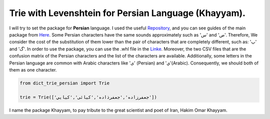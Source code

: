 Trie with Levenshtein for Persian Language (Khayyam).
=========================================
I will try to set the package for **Persian** language. I used the useful `Repository <https://github.com/jfjlaros/dict-trie>`_, and you can see guides of the main package from `Here <https://dict-trie.readthedocs.io/en/latest/usage.html#basic-operations>`_.
Some Persian characters have the same sounds approximately such as 'س' and 'ص'. Therefore, We consider the cost of the substitution of them lower than the pair of characters that are completely different, such as: 'پ' and 'گ'.
In order to use the package, you can use the .whl file in the `Linke <https://drive.google.com/drive/folders/1z81IHTTkZKwlN6aJAILw9vLUva-SbtJL?usp=sharing>`_. Moreover, the two CSV files that are the confusion matrix of the Persian characters and the list of the characters are available. Additionally, some letters in the Persian language are common with Arabic characters like 'ی'‌ (Persian) and 'ي'(Arabic). Consequently, we should both of them as one character.


.. code-block:: python

  from dict_trie_persian import Trie

  trie = Trie(['جعفرزاده','جعفرذاده','کیائی','کیايي'])
  

I name the package Khayyam, to pay tribute to the great scientist and poet of Iran, Hakim Omar Khayyam.